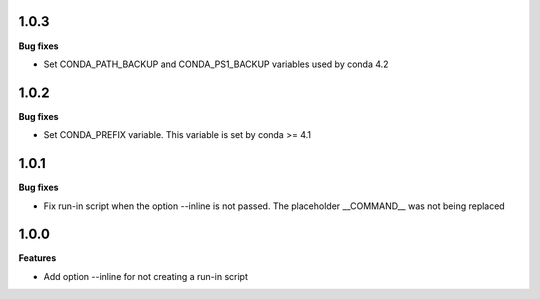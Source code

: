 1.0.3
=========

**Bug fixes**

* Set CONDA_PATH_BACKUP and CONDA_PS1_BACKUP variables used by conda 4.2

1.0.2
=========

**Bug fixes**

* Set CONDA_PREFIX variable. This variable is set by conda >= 4.1

1.0.1
=========

**Bug fixes**

* Fix run-in script when the option --inline is not passed. The placeholder __COMMAND__ was not being replaced

1.0.0
=========

**Features**

* Add option --inline for not creating a run-in script 
